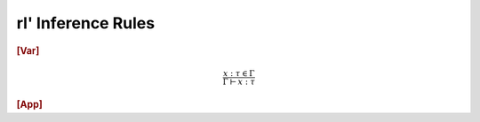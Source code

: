 rl' Inference Rules
===================

.. rubric::
   [Var]

.. math::
   \frac{x : \tau \in \Gamma}
        {\Gamma \vdash x : \tau}

.. rubric::
   [App]

